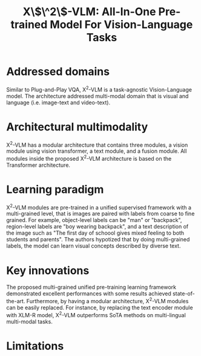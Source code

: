 :PROPERTIES:
:ID:       7cf223fe-1cf3-4b06-a7bd-abdef1dc2f5e
:ROAM_REFS: cite:zengVLMAllInOnePretrained2023
:END:
#+title: X\$\^2\$-VLM: All-In-One Pre-trained Model For Vision-Language Tasks

* Addressed domains
Similar to Plug-and-Play VQA, X^2-VLM is a task-agnostic Vision-Language model.
The architecture addressed multi-modal domain that is visual and language (i.e.
image-text and video-text).

* Architectural multimodality
X^2-VLM has a modular architecture that contains three modules, a vision module
using vision transformer, a text module, and a fusion module. All modules inside
the proposed X^2-VLM architecture is based on the Transformer architecture.

* Learning paradigm
X^2-VLM modules are pre-trained in a unified supervised framework with a
multi-grained level, that is images are paired with labels from coarse to fine
grained. For example, object-level labels can be "man" or "backpack",
region-level labels are "boy wearing backpack", and a text description of the
image such as "The first day of schoool gives mixed feeling to both students and
parents". The authors hypotized that by doing multi-grained labels, the model
can learn visual concepts described by diverse text.

* Key innovations
The proposed multi-grained unified pre-training learning framework demonstrated
excellent performances with some results achieved state-of-the-art. Furthermore,
by having a modular architecture, X^2-VLM modules can be easily replaced. For
instance, by replacing the text encoder module with XLM-R model, X^2-VLM
outperforms SoTA methods on multi-lingual multi-modal tasks.

* Limitations
